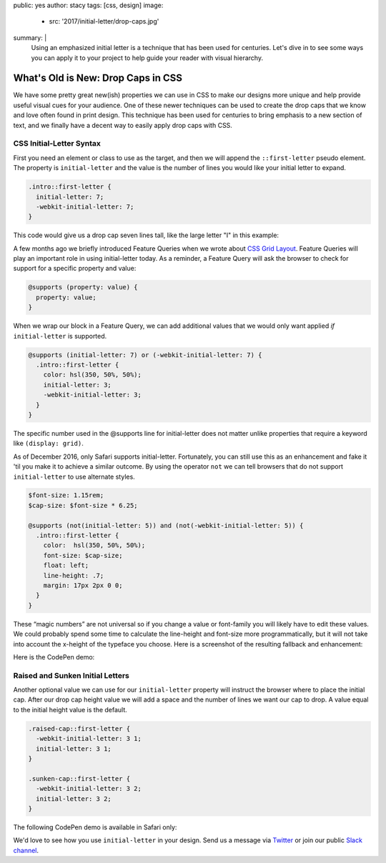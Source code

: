 public: yes
author: stacy
tags: [css, design]
image:
  - src: '2017/initial-letter/drop-caps.jpg'
summary: |
  Using an emphasized initial letter is a technique that has been used for
  centuries. Let's dive in to see some ways you can apply it to your project to
  help guide your reader with visual hierarchy.


What's Old is New: Drop Caps in CSS
===================================

We have some pretty great new(ish) properties we can use in CSS to make our
designs more unique and help provide useful visual cues for your audience. One
of these newer techniques can be used to create the drop caps that we know and
love often found in print design. This technique has been used for centuries to
bring emphasis to a new section of text, and we finally have a decent way to
easily apply drop caps with CSS.


CSS Initial-Letter Syntax
~~~~~~~~~~~~~~~~~~~~~~~~~

First you need an element or class to use as the target, and then we will
append the ``::first-letter`` pseudo element. The property is
``initial-letter`` and the value is the number of lines you would like your
initial letter to expand.

.. code-block:: scss

    .intro::first-letter {
      initial-letter: 7;
      -webkit-initial-letter: 7;
    }

This code would give us a drop cap seven lines tall, like the large letter "I"
in this example:

.. image:: /static/images/blog/2017/initial-letter/minions-initial-letter.jpg
   :class: align-center img-border
   :alt: Screenshot of inital-letter demo


.. raw:: html

  <hr>


A few months ago we briefly introduced Feature Queries when we wrote about
`CSS Grid Layout`_. Feature Queries will play an important role in using
initial-letter today. As a reminder, a Feature Query will ask the browser to
check for support for a specific property and value:

.. code-block:: scss

    @supports (property: value) {
      property: value;
    }

When we wrap our block in a Feature Query, we can add additional values that we
would only want applied `if` ``initial-letter`` is supported.

.. code-block:: scss

    @supports (initial-letter: 7) or (-webkit-initial-letter: 7) {
      .intro::first-letter {
        color: hsl(350, 50%, 50%);
        initial-letter: 3;
        -webkit-initial-letter: 3;
      }
    }

The specific number used in the @supports line for initial-letter does not
matter unlike properties that require a keyword like ``(display: grid)``.

As of December 2016, only Safari supports initial-letter. Fortunately, you
can still use this as an enhancement and fake it 'til you make it to achieve a
similar outcome. By using the operator ``not`` we can tell browsers that do not
support ``initial-letter`` to use alternate styles.

.. code-block:: scss

    $font-size: 1.15rem;
    $cap-size: $font-size * 6.25;

    @supports (not(initial-letter: 5)) and (not(-webkit-initial-letter: 5)) {
      .intro::first-letter {
        color:  hsl(350, 50%, 50%);
        font-size: $cap-size;
        float: left;
        line-height: .7;
        margin: 17px 2px 0 0;
      }
    }

These “magic numbers” are not universal so if you change a value or font-family
you will likely have to edit these values. We could probably spend some time to
calculate the line-height and font-size more programmatically, but it will not
take into account the x-height of the typeface you choose. Here is a screenshot
of the resulting fallback and enhancement:

.. image:: /static/images/blog/2017/initial-letter/fallback-enhancement.jpg
   :class: align-center img-border
   :alt: Fallback and Enhancement in Chrome and Safari


Here is the CodePen demo:

.. raw:: html

    <p data-height="530" data-theme-id="light" data-slug-hash="JbgvRe" data-default-tab="css,result" data-user="stacy" data-embed-version="2" data-pen-title="Initial Letter, with fallback and enhancement" class="codepen">See the Pen <a href="http://codepen.io/stacy/pen/JbgvRe/">Initial Letter, with fallback and enhancement</a> by Stacy (<a href="http://codepen.io/stacy">@stacy</a>) on <a href="http://codepen.io">CodePen</a>.</p>
    <script async src="https://production-assets.codepen.io/assets/embed/ei.js"></script>



Raised and Sunken Initial Letters
~~~~~~~~~~~~~~~~~~~~~~~~~~~~~~~~~

Another optional value we can use for our ``initial-letter`` property will
instruct the browser where to place the initial cap. After our drop cap height
value we will add a space and the number of lines we want our cap to drop. A
value equal to the initial height value is the default.

.. code-block:: scss

    .raised-cap::first-letter {
      -webkit-initial-letter: 3 1;
      initial-letter: 3 1;
    }

    .sunken-cap::first-letter {
      -webkit-initial-letter: 3 2;
      initial-letter: 3 2;
    }

.. image:: /static/images/blog/2017/initial-letter/sunken-raised-drop-caps.jpg
   :class: align-center img-border
   :alt: Screenshot of raised, sunken, and drop cap demo


The following CodePen demo is available in Safari only:


.. raw:: html

    <p data-height="830" data-theme-id="light" data-slug-hash="GNrYgY" data-default-tab="css,result" data-user="stacy" data-embed-version="2" data-pen-title="Initial Letter, showing multiple positions" class="codepen">See the Pen <a href="http://codepen.io/stacy/pen/GNrYgY/">Initial Letter, showing multiple positions</a> by Stacy (<a href="http://codepen.io/stacy">@stacy</a>) on <a href="http://codepen.io">CodePen</a>.</p>
    <script async src="https://production-assets.codepen.io/assets/embed/ei.js"></script>


We'd love to see how you use ``initial-letter`` in your design. Send us a
message via `Twitter`_ or join our public `Slack channel`_.


.. _CSS Grid Layout: http://oddbird.net/2016/09/19/css-grid-layout/
.. _Twitter: https://twitter.com/oddbird
.. _Slack Channel: https://oddbirdfriends.slack.com
